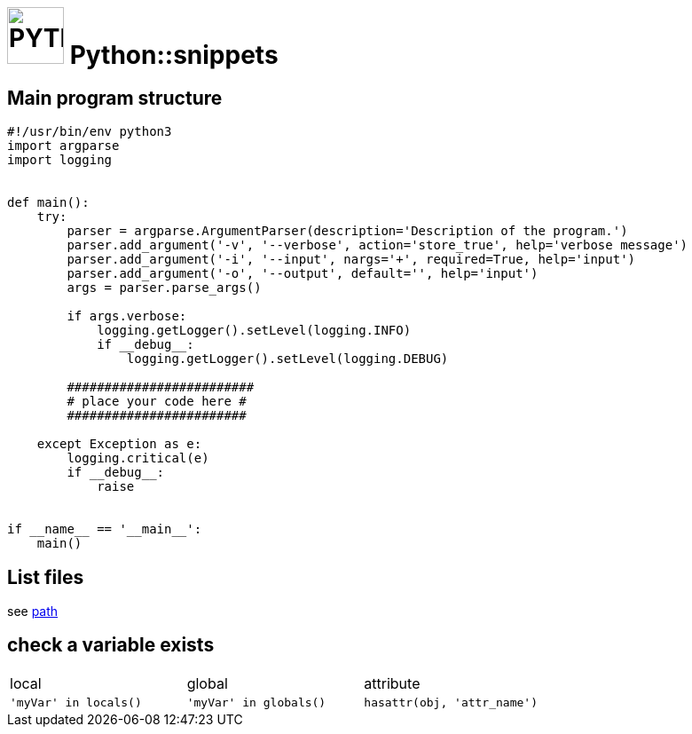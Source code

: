 # image:icon_python.svg["PYTHON", width=64px] Python::snippets

## Main program structure

```python
#!/usr/bin/env python3
import argparse
import logging


def main():
    try:
        parser = argparse.ArgumentParser(description='Description of the program.')
        parser.add_argument('-v', '--verbose', action='store_true', help='verbose message')
        parser.add_argument('-i', '--input', nargs='+', required=True, help='input')
        parser.add_argument('-o', '--output', default='', help='input')
        args = parser.parse_args()

        if args.verbose:
            logging.getLogger().setLevel(logging.INFO)
            if __debug__:
                logging.getLogger().setLevel(logging.DEBUG)

        #########################
        # place your code here #
        ########################

    except Exception as e:
        logging.critical(e)
        if __debug__:
            raise


if __name__ == '__main__':
    main()
```

## List files
see link:path.adoc#list[path]

## check a variable exists

|================================================================================
| local                  | global                  | attribute
| `'myVar' in locals()`  | `'myVar' in globals()`  | `hasattr(obj, 'attr_name')`
|================================================================================
